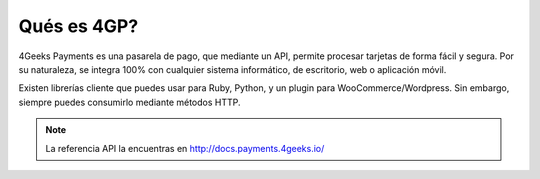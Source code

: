 Qués es 4GP?
============

4Geeks Payments es una pasarela de pago, que mediante un API, permite procesar tarjetas de forma fácil y segura.
Por su naturaleza, se integra 100% con cualquier sistema informático, de escritorio, web o aplicación móvil.

Existen librerías cliente que puedes usar para Ruby, Python, y un plugin para WooCommerce/Wordpress. 
Sin embargo, siempre puedes consumirlo mediante métodos HTTP.

.. note::
    La referencia API la encuentras en http://docs.payments.4geeks.io/
